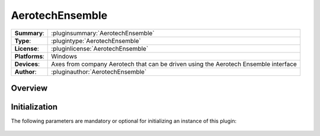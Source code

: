 ===================
 AerotechEnsemble
===================

=============== ========================================================================================================
**Summary**:    :pluginsummary:`AerotechEnsemble`
**Type**:       :plugintype:`AerotechEnsemble`
**License**:    :pluginlicense:`AerotechEnsemble`
**Platforms**:  Windows
**Devices**:    Axes from company Aerotech that can be driven using the Aerotech Ensemble interface
**Author**:     :pluginauthor:`AerotechEnsemble`
=============== ========================================================================================================
 
Overview
========

.. pluginsummaryextended::
    :plugin: AerotechEnsemble

Initialization
==============
  
The following parameters are mandatory or optional for initializing an instance of this plugin:
    
    .. plugininitparams::
        :plugin: AerotechEnsemble

